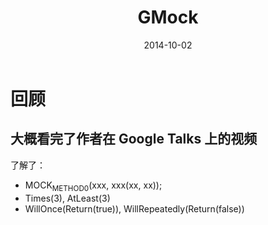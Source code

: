 #+TITLE: GMock
#+DATE: 2014-10-02

* 回顾
** 大概看完了作者在 Google Talks 上的视频
了解了：
+ MOCK_METHOD0(xxx, xxx(xx, xx));
+ Times(3), AtLeast(3)
+ WillOnce(Return(true)), WillRepeatedly(Return(false))
